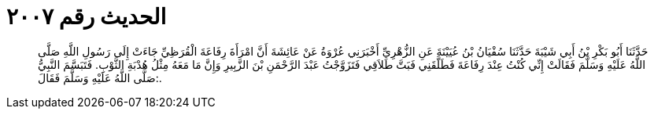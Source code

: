 
= الحديث رقم ٢٠٠٧

[quote.hadith]
حَدَّثَنَا أَبُو بَكْرِ بْنُ أَبِي شَيْبَةَ حَدَّثَنَا سُفْيَانُ بْنُ عُيَيْنَةَ عَنِ الزُّهْرِيِّ أَخْبَرَنِي عُرْوَةُ عَنْ عَائِشَةَ أَنَّ امْرَأَةَ رِفَاعَةَ الْقُرَظِيِّ جَاءَتْ إِلَى رَسُولِ اللَّهِ صَلَّى اللَّهُ عَلَيْهِ وَسَلَّمَ فَقَالَتْ إِنِّي كُنْتُ عِنْدَ رِفَاعَةَ فَطَلَّقَنِي فَبَتَّ طَلاَقِي فَتَزَوَّجْتُ عَبْدَ الرَّحْمَنِ بْنَ الزَّبِيرِ وَإِنَّ مَا مَعَهُ مِثْلُ هُدْبَةِ الثَّوْبِ. فَتَبَسَّمَ النَّبِيُّ صَلَّى اللَّهُ عَلَيْهِ وَسَلَّمَ فَقَالَ:.